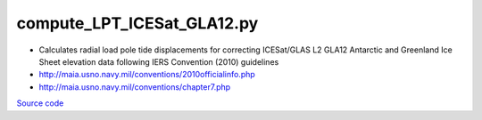 ===========================
compute_LPT_ICESat_GLA12.py
===========================

- Calculates radial load pole tide displacements for correcting ICESat/GLAS L2 GLA12 Antarctic and Greenland Ice Sheet elevation data following IERS Convention (2010) guidelines
- `http://maia.usno.navy.mil/conventions/2010officialinfo.php <http://maia.usno.navy.mil/conventions/2010officialinfo.php>`_
- `http://maia.usno.navy.mil/conventions/chapter7.php <http://maia.usno.navy.mil/conventions/chapter7.php>`_

`Source code`__

.. __: https://github.com/tsutterley/pyTMD/blob/main/scripts/compute_LPT_ICESat_GLA12.py

.. argparse::
    :filename: ../../scripts/compute_LPET_ICESat_GLA12.py
    :func: arguments
    :prog: compute_LPET_ICESat_GLA12.py
    :nodescription:
    :nodefault:
